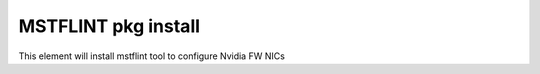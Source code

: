 ===========================================================
MSTFLINT pkg install
===========================================================

This element will install mstflint tool to configure Nvidia FW NICs
